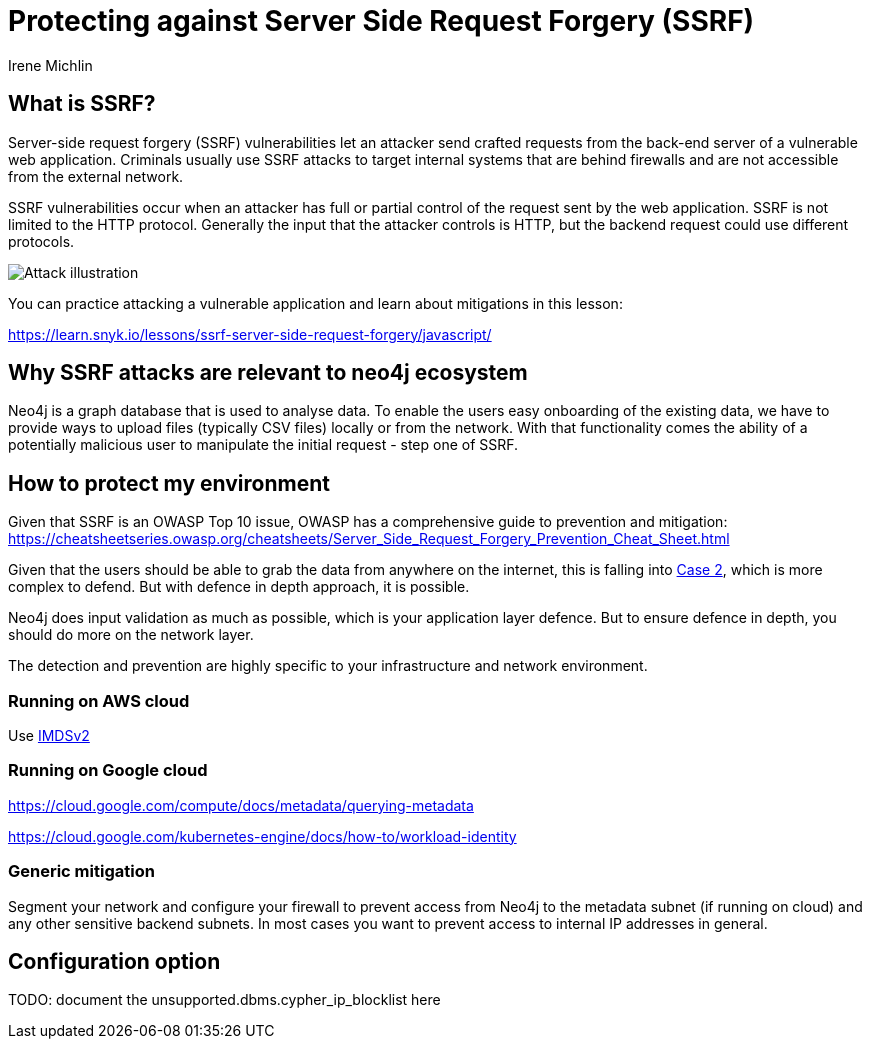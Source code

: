 = Protecting against Server Side Request Forgery (SSRF)
:slug: protecting-against-SSRF
:author: Irene Michlin
:neo4j-versions: 3.5, 4.0, 4.1, 4.2, 4.3, 4.4, 5.0
:tags: cypher, security
:category: security

== What is SSRF?

Server-side request forgery (SSRF) vulnerabilities let an attacker send crafted requests from the back-end server of a vulnerable web application. Criminals usually use SSRF attacks to target internal systems that are behind firewalls and are not accessible from the external network.

SSRF vulnerabilities occur when an attacker has full or partial control of the request sent by the web application. SSRF is not limited to the HTTP protocol. Generally the input that the attacker controls is HTTP, but the backend request could use different protocols.

image::https://res.cloudinary.com/snyk/image/upload/v1638263093/snyk-learn/SSRF_Attack.svg[Attack illustration]

You can practice attacking a vulnerable application and learn about mitigations in this lesson:

https://learn.snyk.io/lessons/ssrf-server-side-request-forgery/javascript/

== Why SSRF attacks are relevant to neo4j ecosystem

Neo4j is a graph database that is used to analyse data. To enable the users easy onboarding of the existing data, we have to provide ways to upload files (typically CSV files) locally or from the network.
With that functionality comes the ability of a potentially malicious user to manipulate the initial request - step one of SSRF.

== How to protect my environment

Given that SSRF is an OWASP Top 10 issue, OWASP has a comprehensive guide to prevention and mitigation:
https://cheatsheetseries.owasp.org/cheatsheets/Server_Side_Request_Forgery_Prevention_Cheat_Sheet.html

Given that the users should be able to grab the data from anywhere on the internet, this is falling into https://cheatsheetseries.owasp.org/cheatsheets/Server_Side_Request_Forgery_Prevention_Cheat_Sheet.html#case-2-application-can-send-requests-to-any-external-ip-address-or-domain-name[Case 2], which is more complex to defend. But with defence in depth approach, it is possible.

Neo4j does input validation as much as possible, which is your application layer defence. But to ensure defence in depth, you should do more on the network layer.  

The detection and prevention are highly specific to your infrastructure and network environment.

=== Running on AWS cloud

Use https://aws.amazon.com/blogs/security/defense-in-depth-open-firewalls-reverse-proxies-ssrf-vulnerabilities-ec2-instance-metadata-service/[IMDSv2]

=== Running on Google cloud

https://cloud.google.com/compute/docs/metadata/querying-metadata

https://cloud.google.com/kubernetes-engine/docs/how-to/workload-identity

=== Generic mitigation

Segment your network and configure your firewall to prevent access from Neo4j to the metadata subnet (if running on cloud) and any other sensitive backend subnets. In most cases you want to prevent access to internal IP addresses in general.

== Configuration option

TODO: document the unsupported.dbms.cypher_ip_blocklist here
